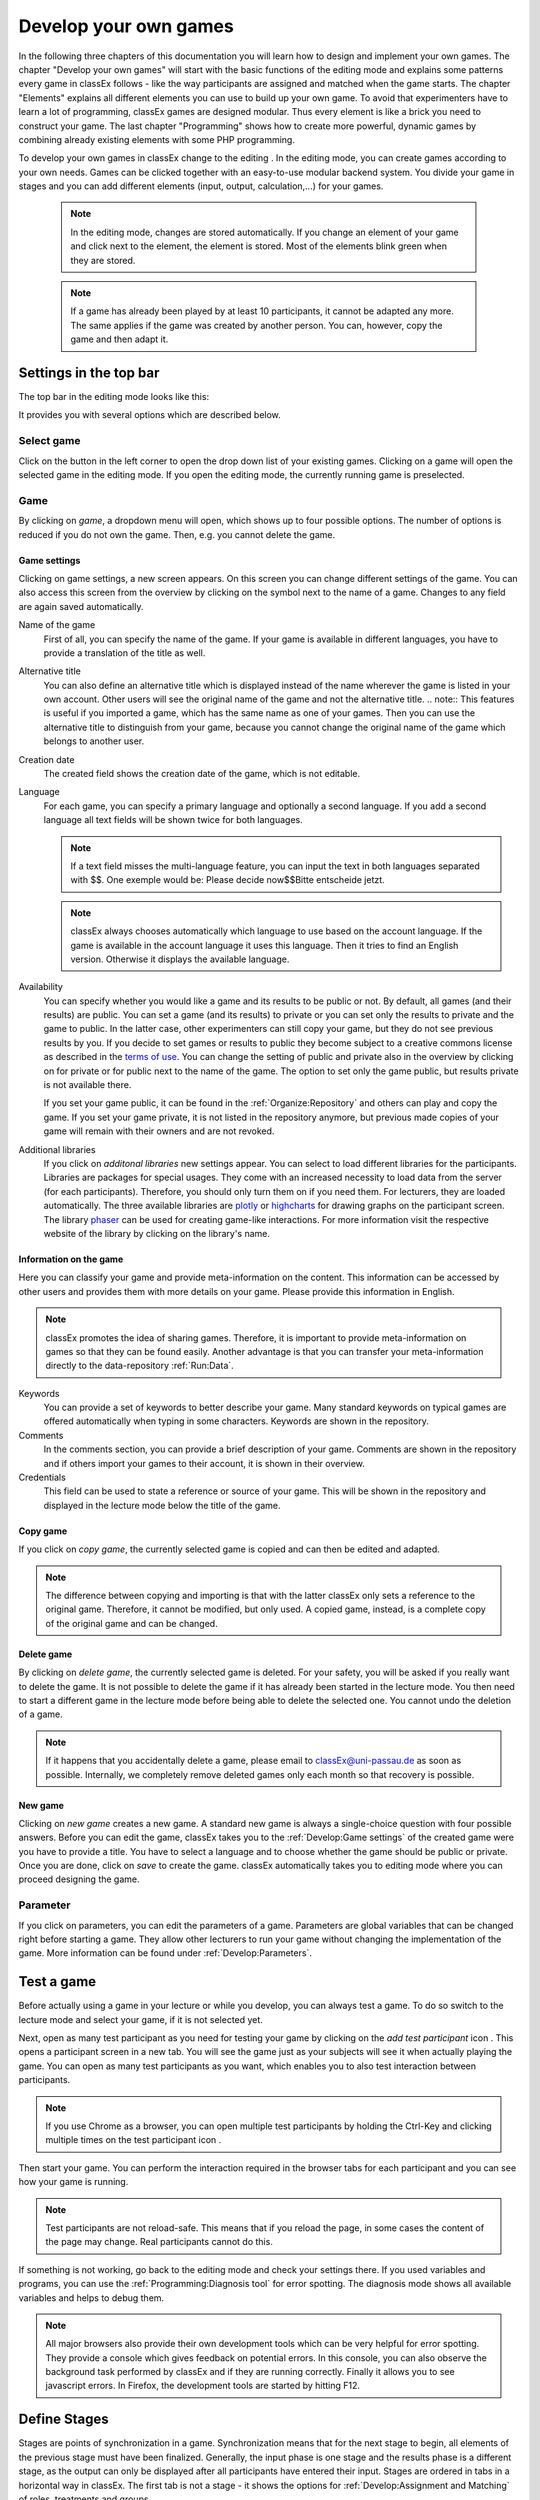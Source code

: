 .. _develop:

======================
Develop your own games
======================

In the following three chapters of this documentation you will learn how to design and implement your own games. The chapter "Develop your own games" will start with the basic functions of the editing mode and explains some patterns every game in classEx follows - like the way participants are assigned and matched when the game starts. The chapter "Elements" explains all different elements you can use to build up your own game. To avoid that experimenters have to learn a lot of programming, classEx games are designed modular. Thus every element is like a brick you need to construct your game. The last chapter "Programming" shows how to create more powerful, dynamic games by combining already existing elements with some PHP programming.

To develop your own games in classEx change to the editing |pic_editmode|. In the editing mode, you can create games according to your own needs. Games can be clicked together with an easy-to-use modular backend system. You divide your game in stages and you can add different elements (input, output, calculation,...) for your games.

	.. note:: In the editing mode, changes are stored automatically. If you change an element of your game and click next to the element, the element is stored. Most of the elements blink green when they are stored. 

	.. note:: If a game has already been played by at least 10 participants, it cannot be adapted any more. The same applies if the game was created by another person. You can, however, copy the game and then adapt it.

.. |pic_editmode| image:: _static/pic/editMode.png
   :width: 15px

Settings in the top bar
============================

The top bar in the editing mode looks like this:

.. image:: _static/Leiste.JPG
    :alt:  300px

It provides you with several options which are described below.

Select game
~~~~~~~~~~~~

.. image:: _static/Selectgame.JPG
    :alt:  300px

Click on the button in the left corner to open the drop down list of your existing games. Clicking on a game will open the selected game in the editing mode. If you open the editing mode, the currently running game is preselected.


Game
~~~~~

By clicking on *game*, a dropdown menu will open, which shows up to four possible options. The number of options is reduced if you do not own the game. Then, e.g. you cannot delete the game.

.. image:: _static/Game.JPG
    :alt:  300px

Game settings
--------------
Clicking on game settings, a new screen appears. On this screen you can change different settings of the game. You can also access this screen from the overview by clicking on the |pic_setting| symbol next to the name of a game. Changes to any field are again saved automatically. 

.. image:: _static/game_settings.PNG

Name of the game
	First of all, you can specify the name of the game. If your game is available in different languages, you have to provide a translation of the title as well. 

Alternative title
	You can also define an alternative title which is displayed instead of the name wherever the game is listed in your own account. Other users will see the original name of the game and not the alternative title.
	.. note:: This features is useful if you imported a game, which has the same name as one of your games. Then you can use the alternative title to distinguish from your game, because you cannot change the original name of the game which belongs to another user.

Creation date
	The created field shows the creation date of the game, which is not editable. 

Language
	For each game, you can specify a primary language and optionally a second language. If you add a second language all text fields will be shown twice for both languages.

	.. note:: If a text field misses the multi-language feature, you can input the text in both languages separated with $$. One exemple would be: Please decide now$$Bitte entscheide jetzt. 

	.. note:: classEx always chooses automatically which language to use based on the account language. If the game is available in the account language it uses this language. Then it tries to find an English version. Otherwise it displays the available language.

Availability
	You can specify whether you would like a game and its results to be public or not. By default, all games (and their results) are public. You can set a game (and its results) to private or you can set only the results to private and the game to public. In the latter case, other experimenters can still copy your game, but they do not see previous results by you. If you decide to set games or results to public they become subject to a creative commons license as described in the `terms of use`_. You can change the setting of public and private also in the overview by clicking on |pic_private| for private or |pic_public| for public next to the name of the game. The option to set only the game public, but results private is not available there.

	If you set your game public, it can be found in the :ref:`Organize:Repository`  and others can play and copy the game. If you set your game private, it is not listed in the repository anymore, but previous made copies of your game will remain with their owners and are not revoked.

Additional libraries
	If you click on *additonal libraries* new settings appear. You can select to load different libraries for the participants. Libraries are packages for special usages. They come with an increased necessity to load data from the server (for each participants). Therefore, you should only turn them on if you need them. For lecturers, they are loaded automatically.  The three available libraries are `plotly`_ or `highcharts`_ for drawing graphs on the participant screen. The library `phaser`_ can be used for creating game-like interactions. For more information visit the respective website of the library by clicking on the library's name.


.. _terms of use: https://classEx.de/TermsOfUse.pdf
.. _plotly: https://plot.ly
.. _highcharts: https://www.highcharts.com
.. _phaser: https://phaser.io


Information on the game
------------------------

Here you can classify your game and provide meta-information on the content. This information can be accessed by other users and provides them with more details on your game. Please provide this information in English.

.. note:: classEx promotes the idea of sharing games. Therefore, it is important to provide meta-information on games so that they can be found easily. Another advantage is that you can transfer your meta-information directly to the data-repository :ref:`Run:Data`.


Keywords
	You can provide a set of keywords to better describe your game. Many standard keywords on typical games are offered automatically when typing in some characters. Keywords are shown in the repository.

Comments
	In the comments section, you can provide a brief description of your game. Comments are shown in the repository and if others import your games to their account, it is shown in their overview.

Credentials
	This field can be used to state a reference or source of your game. This will be shown in the repository and displayed in the lecture mode below the title of the game.



	.. |pic_setting| image:: _static/pic/setting.png
                            :width: 15px
	.. |pic_public| image:: _static/pic/public.png
							:width: 15px
	.. |pic_private| image:: _static/pic/private.png
							:width: 15px

Copy game
----------
If you click on *copy game*, the currently selected game is copied and can then be edited and adapted. 


.. note:: The difference between copying and importing is that with the latter classEx only sets a reference to the original game. Therefore, it cannot be modified, but only used. A copied game, instead, is a complete copy of the original game and can be changed.

Delete game
------------
By clicking on *delete game*, the currently selected game is deleted. For your safety, you will be asked if you really want to delete the game. It is not possible to delete the game if it has already been started in the lecture mode. You then need to start a different game in the lecture mode before being able to delete the selected one. You cannot undo the deletion of a game.

.. note:: If it happens that you accidentally delete a game, please email to classEx@uni-passau.de as soon as possible. Internally, we completely remove deleted games only each month so that recovery is possible.

New game
---------
Clicking on *new game* creates a new game. A standard new game is always a single-choice question with four possible answers. Before you can edit the game, classEx takes you to the :ref:`Develop:Game settings` of the created game were you have to provide a title. You have to select a language and to choose whether the game should be public or private. Once you are done, click on *save* to create the game. classEx automatically takes you to editing mode where you can proceed designing the game.


Parameter
~~~~~~~~~~
If you click on parameters, you can edit the parameters of a game. Parameters are global variables that can be changed right before starting a game. They allow other lecturers to run your game without changing the implementation of the game. More information can be found under :ref:`Develop:Parameters`.


Test a game
============

Before actually using a game in your lecture or while you develop, you can always test a game. To do so switch to the lecture mode and select your game, if it is not selected yet. 

Next, open as many test participant as you need for testing your game by clicking on the *add test participant* icon |pic_testparticipant|. This opens a participant screen in a new tab. You will see the game just as your subjects will see it when actually playing the game. You can open as many test participants as you want, which enables you to also test interaction between participants.

.. note:: If you use Chrome as a browser, you can open multiple test participants by holding the Ctrl-Key and clicking multiple times on the test participant icon |pic_testparticipant|. 

Then start your game. You can perform the interaction required in the browser tabs for each participant and you can see how your game is running. 

.. note:: Test participants are not reload-safe. This means that if you reload the page, in some cases the content of the page may change. Real participants cannot do this.

If something is not working, go back to the editing mode and check your settings there. If you used variables and programs, you can use the :ref:`Programming:Diagnosis tool` for error spotting. The diagnosis mode shows all available variables and helps to debug them.


.. note:: All major browsers also provide their own development tools which can be very helpful for error spotting. They provide a console which gives feedback on potential errors. In this console, you can also observe the background task performed by classEx and if they are running correctly. Finally it allows you to see javascript errors. In Firefox, the development tools are started by hitting F12.

.. |pic_testparticipant| image:: _static/pic/addPlayer.png
   :width: 15px
.. |pic_paste| image:: _static/Pasteelement.PNG
	:width: 20px
.. |pic_paste1| image:: _static/pic/paste.png
	:width: 15px
.. |pic_paste2| image:: _static/pic/undo.png
	:width: 15px


Define Stages
=============

Stages are points of synchronization in a game. Synchronization means that for the next stage to begin, all elements of the previous stage must have been finalized. Generally, the input phase is one stage and the results phase is a different stage, as the output can only be displayed after all participants have entered their input. Stages are ordered in tabs in a horizontal way in classEx. The first tab is not a stage - it shows the options for :ref:`Develop:Assignment and Matching` of roles, treatments and groups. 

.. image:: _static/Stage.PNG
    :alt:  300px


Name of a stage
~~~~~~~~~~~~~~~~

You can choose to give the stages names instead of numbers in order to identify them more easily. To give them a name, simply enter it in the box. The name is then display below the stage number in the tab.

.. note:: classEx stores stages internally with a unique ID (which has between 4-6 digits) and neither with the name of the stage nor the number of the stage within the game (stage 1, stage 2,...). If you want to get the unique ID just hover over the stage tab and the unique ID will be displayed. This may be useful if you want to compare e.g. results from the excel sheet (see :ref:`Run:Data`.


Rounds
~~~~~~

.. image:: _static/rounds.PNG
	:height: 300px

If you want to run one or more stages more than once, you can define loops with a certain number of rounds. You can determine how often you would like to return to a certain stage. E.g. if you want to repeat stage 1 and 2 three times, you have to specify in stage 2 that you want to return two times (2x) back to stage 1. With this, stages 1 and 2 are repeated three times as shown by the arrow above the tabs as you go through both stages a first time and then two times back to stage 1.

If you set the number to zero times (0x) or if the stage has been run for the predetermined number of times, classEx will continue to the next regular stage.

.. note:: You should only define only one loop per game. Decisions and other variables are stored with the same variable name but with an increasing round number. 


Late arrival
~~~~~~~~~~~~

You can specify whether participants can arrive late, i.e. if they login in after the game has already started. You can choose for this to be possible, not possible, or only possible in the first round of a game.

.. note:: If you allow for late arrival in later stages, participants miss the first stages. Make sure that in this case, participants miss nothing which is necessary for later stages (e.g. declaration of variables,...). Assignment and matching is done in the first stage, so you should only allow later arrival if assignment and matching is not necessary.

.. note:: Matching is done on-the-fly. This means if a subject arrives late (only in the first stage) it will be matched according to your settings.

Move stages
~~~~~~~~~~~

When you create a new stage, this stage will automatically be defined as the next stage. You can move stages by pressing *Move stage backward* (left) or *Move stage forward* (right). The order in which stages are run is always from left to right.

Add stage
~~~~~~~~~

You can add a new stage by clicking on *Add new stage* beside the tabs displaying the different stages or on the top right of the current stage.

Copy stage
~~~~~~~~~~~

You can copy a stage including all elements and settings of this stage. If you click on copy, the paste symbol |pic_paste| will appear. The left icon |pic_paste2| can undo the copying. The right icon |pic_paste1| pastes the stage after the current stage. You can copy stages also across different games. Just copy the stage, open the new game and paste it there.

Delete stage
~~~~~~~~~~~~~
You can delete a stage by pressing *Delete stage*. Deletion can not be reversed.

Define Elements 
================

Each stage consists of one or more elements. Elements are the modules of a stage. A stage has two areas in which you can add elements: participants and lecturer.

.. image:: _static/views.PNG
    :alt:  300px
    
The left side shows the elements for the participant. Elements added here are displayed on the participants' devices. Program code (so called subjects programs) added here is run for every single participant.

The right side shows the elements for the lecturer. Elements added here are displayed on the lecturer's screen in the lecture mode. Program code (so called globals programs) added here is run once for all participants.

Some elements are the same for participants and lecturers (as e.g text boxes), but most elements are different. Typical elements for participants are input elements, program codes, text boxes and winning notifications. Typical elements for lectureres are start buttons, program codes, text boxes and many different result elements. 

.. note:: A full list of all elements can be found in the section :ref:`Elements:Elements`.

.. note:: Elements are always displayed and executed from top to bottom.

Adding elements
~~~~~~~~~~~~~~~~

You can add an element via clicking on *add element* and selecting the type of element you want to add. Note that there are different elements for lecturers and participants. After that you have to choose where you want to place the element. The paste symbol |pic_paste| will appear for every possible location of the element. Choose a location for your element by clicking on the corresponding *paste element* icon |pic_paste1| or cancel placing the icon by clicking on any *do not paste* icon |pic_paste2|. If there are no elements defined yet (for the participant or the lecturer), the element is automatically added to the first place.


Handling elements
~~~~~~~~~~~~~~~~~~

All elements share some common characteristic which are described here. The details for every element are described in the secion :ref:`Elements:Elements`.

.. image:: _static/Elements.PNG
    :alt:  300px

Fold element
	Each element can be folded to save space on the screen.

Element number
	The elements are numbered (E1, E2, …). This also defines the order of display in a stage. Elements can be moved within a stage with the *move element* arrows or by cut-and-paste.

Element type and help
	Beside the number of the element, you can see the element type. Clicking on the info button next to the element type leads you to the respective description in this documentation.

Display condition
	If showing the element should be conditional (e.g. not for every role or dependent on other variables), you can specify the display condition for an element in the code line that appears when you click on *show display condition*. The code will be evaluated as being true or false. Display conditions are defined in PHP. It should only contain comparison and should *not* end with a semicolon.

	.. code:: php

		$round>2 || ($role==1 & $treatment==2)


	You can combine different combinations with the and-operator & and the or-operator ||. The example only displays the element if the round is higher than 2 (so from round 3 on) or if the role is 1 and the treatment is 2 (independent of the round).

Copy element
	You can copy an element by pressing *copy element*. Then the paste symbol appears on every possible location |pic_paste|. You can copy and paste elements across all stages of the game.

Cut element
	You can cut an element by pressing *cut element*. Then the paste symbol appears on every possible location |pic_paste|. You can copy and paste elements across all stages of the game. This can also be used to order elements instead of moving them up or down with the move element arrows.

Delete element
	You can delete the element by pressing *delete element*. You have to confirm a deletion. After that a deletion cannot be reversed.

Groups, treatments and roles boxes
	If you have defined groups, treatments or roles (more information about this in the next chapter), a box appears where you can also choose whether the element shall be displayed for all groups, treatments or roles or for special groups, treatments or roles only.

.. note:: Restricting the display and execution of elements for certain groups, treatments or roles can be both done with the boxes and with the display condition. With the boxes, you can limit the display on to one group, role or treatment. With the display condition you can combine different conditions or allow for multiple group, roles or treatments.


Assignment and Matching
=======================

Left to the tab *stage 1* you find the tab *assignment and matching*. Here, you can specify whether you want to assign participants to treatments, groups, roles or a combination of all (complex assignment). 

.. image:: _static/Matching.PNG
    :alt:  300px

Normally, the total number of participants is not known prior to the start of the experiment. This requires matching-on-the-fly. After they are logged in, subjects wait in a virtual lobby. Once the experimenter starts the experiment, the assignment of roles and treatments and the matching into groups takes place. 

.. note:: The number of participants may not match the composition of groups of players that a lecturer seeks to assemble. For example, a mismatch would occur with an uneven number of participants in a game in which players must be matched into pairs of two. classEx offers different methods to deal with this. Either, decisions of other participants can be duplicated and matched to excess participants as a clone, or random decisions can be used. The experimenter can specify in the :ref:`Programming:Functions to retrieve variables` which method shall be employed. This makes sure that participants always get feedback, which can be important in order to avoid disappointing participants. As a further option, participants with no partner can be excluded from the game. Certainly, cloned or random observations may have to be deleted prior to using data for research. 


Available roles
~~~~~~~~~~~~~~~~

Up to 13 role symbols (and therefore roles) are available (and an additional gray role 0 for no role assignment). Role 1 is shown with a red figure. Role 2 is shown with a green figure and distinguishable by a different form to allow distinction for person who have red–green color blindness.

.. image:: _static/Allroles.PNG
    :alt:  300px

These roles are standardized items and are shown in the header of the participant's page. If you want to display the role figure in a text box just add role1.png to the text (for role 1). This will be replace with the respective figure. **Make sure that role1.png is followed by a space, otherwise the replacement will not work.**


Assignment at the beginning of a game
~~~~~~~~~~~~~~~~~~~~~~~~~~~~~~~~~~~~~


classEx allows you to flexibly adapt to an unknown number of participants, meaning that you choose the number of different roles, the number of treatments and the size of groups. classEx then assigns participants automatically. classEx allows lecturers to either set the size of a group (for example two for a trust game or four for a public goods game), in which case the number of groups is automatically determined at the start of the experiment. Alternatively an experimenter specifies the number of groups (for example if each plays a different treatment), in which case their size is determined automatically. Specifically, you have the following available options:

no assignment
	Participants all are assigned to role 0, treatment 0 and group 0.

treatments
	This allows you to assign participants to treatments. A division into treatments will distribute participants evenly over treatments. You can select any number of treatments between 1 and 10. Treatments will be distributed according to arrival in the experiment (e.g. with two treatments the first player will be treatment 1, the second treatment 2, the third again treatment 1,...). If you have defined groups as well, members of a group will always be assigned to the same treatment.

role and group
	This allows you to assign participants to a number of different roles in the game. Participants will be allocated to role 1, role 2, role 3... alternately. Participants will also be assigned to a group which contains one participant with each role. E.g. if you have defined 3 roles, a group will consists of role 1, role 2 and role 3. If you want to have groups with asymmetric combination of roles please use complex assignment.

group
	Allows you to assign participants to groups (all participants will have the same role 0). Groups are filled one after each other. You are free to select any group size. The number of groups is determined automatically by classEx. 

treatment + role and group
	Allows you to assign both role+group and treatments. It combines the two above options. Members of a group are always assigned to the same treatment.

complex assignment
	Allows you to assign participants to a different number of roles, treatments and groups. Again, members of a group are always assigned to the same treatment.


.. note:: The so-called between-subject design examines how a controlled variation of the game influences the behavior of different participants. This can be implemented using treatments. The groups in one treatment only interact with participants in their own treatment and never with participants of the other treatment. The game can be adapted for every treatment, for example by providing different information, altered probabilities of random events or diverse strategic interactions.

Matching
~~~~~~~~

At the beginning of a game, the assigned participants are always matched randomly to roles, treatments and groups. If your game consists of several rounds, you can specify how you want them to be rematched. You can choose from the following options:

partner
	Participants stay in the same groups and keep their roles throughout the entire game.

random
	Participants are randomly assigned to a new role, group and treatment (if specified).

.. note:: Absolute stranger matching, ensuring that participants never interact with participants they have interacted with before, is not available.

Random matching with constant roles
~~~~~~~~~~~~~~~~~~~~~~~~~~~~~~~~~~~

Random matching with constant roles means randomly matching the subjects into new groups at the beginning of each round but at the same time keeping the subject's roles constant. This is not provided as an option in classEx by default but can be implemented manually as follows.

1. The assignment selected must be "role and group". It is also possible to include treatments. In this case select complex assignment. The matching method selected should be "partner".

.. note:: The provided code only works for groups where each role is only used once. E.g. groups of 3 people need to have role 1, 2 & 3. It is not possible to use the code for groups with e.g. twice role 1 and one role 2.

2. You need to add a globals program in the lecturer field in the first repeated stage of your experiment and a subjects program in the participants field.

3. Insert the following code in the globals program:

.. code:: php

	unset($group_nr_a); //delets the old group numbers for the participants. 

	// This gives arrays with the internal participant ID and the role or treatment
	$rolesarray = $getRoles();
	$treatarray = $getTreatments();
	if ($treatarray == null) { //in case only one treatment is selected, everyone is assigned to one array
	    foreach($rolesarray as $IDs => $roles) {
	        $treatarray[$IDs] = 1;
	    }
	}


	foreach($treatarray as $IDs => $treat) { //in case there are different treatments, an array with IDs and respective roles is created for each treatment
	    ${"tr_specific_array_$treat"}[$IDs] = $rolesarray[$IDs];
	} 

	$numberofroles = max($rolesarray);
	$numberoftreatments = max($treatarray);


	//this for-loop shuffles all the different treatment specific arrays that have been created and keeps the ID -> role connections
	for($z = 1; $z <= $numberoftreatments; $z++) {
	    
	    $IDs = array_keys(${"tr_specific_array_$z"});
	    shuffle($IDs);
	    foreach($IDs as $internalplayerid) { 
	        $new[$internalplayerid] = ${"tr_specific_array_$z"}[$internalplayerid];
	    }
	    unset(${"tr_specific_array_$z"});
	    ${"tr_specific_array_$z"} = $new;
	    unset($new);
	    unset($internalplayerid);
	    unset($IDs);
	}


	for ($i = 1; $i <= $numberofroles; $i++) {
	    $count[$i] = 1; //Initializing group count per role array
	}

	//new group numbers are assigned
	for($z = 1; $z <= $numberoftreatments; $z++) {
	    
	    foreach (${"tr_specific_array_$z"} as $IDs => $roles){ 
	        
	        for ($i = 1; $i <= $numberofroles; $i++) {
	            if ($roles == $i) { //If role fits
	                $group_nr_a[$IDs] = $count[$i]; //Group assignment to group count
	                $count[$i] = $count[$i]+1; //Increase group count for the role
	            }
	        }
	    }
	    unset(${"tr_specific_array_$z"});
	    unset($IDs);
	    unset($roles);
	}





4. Insert the following code in the subjects program:

.. code:: php

	// reset the id of the group with the new value generated by the globals program
	$resetGroupNr($group_nr_a[$id]);


.. note::  You can find an example for the implemented code in the repository. The game is called "Assignment".


Further settings
----------------

On the page *assignment and matching* you can further choose if the role should be displayed in the header of the participants page and if the internal ID of the participant should be displayed there as well.

Additional CSS for participants
===============================

If you want to add additional CSS for participants, you can do so by clicking on additional CSS for participants in the top right corner. By clicking on the program box, a CSS editor opens and you can add custom CSS. The CSS is loaded for every page of the participant.


Parameters
==========

Parameters are global variables that can be adjusted in the lecture mode directly before starting an experiment. You can define parameters to enable adaptation of the game for lecturers without any knowledge of how to edit games. You can then play the same game several times with different parameters. This feature is very useful if you want to introduce some flexibility in the game.

.. note:: Parameters are initialized at the start of the game. They are read-only. They are the same for all participants.

You can define parameters by clicking on the *parameter* button in the top bar of the editing mode. Here you can see all defined parameters for the active game, edit them and add new ones. After adding a parameter, you can use it as global variable in the whole game. 

In the editing mode, parameters and their values are shown in the top right corner (if defined). If you display old results in the lecture mode, parameters are shown there as well. 


Here is an example with a numeric parameter and a select list.

.. image:: _static/param.PNG

For *numeric parameters*, you have to define a variable name (here $endowment) and a default value. The default value is used, if the lecturer does not change the parameter. On the right hand side, you can define how the parameters are displayed to the lecturer (when they set the parameters in the lecture mode). They should not be bothered with variable names, therefore providing an easy name is useful. If the game is implemented in two languages, you can provide two different names. Additionally, you have to provide a minimum and maximum. You can also provide a unit (e.g. €, meters,...). 

For *select lists*, you have to define a variable name and default value as well. Also a name is required. For *options* you can specify a label and a respective value.

.. image:: _static/develop/parameters2.PNG
	:height: 200px

In the lecture mode, the lecturer can then set the endowment and choose from different treatment options as shown in the figure above.




Languages 
=========

If you defined a second language in the game settings, all text fields show up twice so that you can enter the text in the two different languages, here German and English.

.. image:: _static/Language.PNG
    :alt:  300p

To display only one language in the editing mode, you can click on the flag symbols next to the game name. Then all fields with the respective language are hidden. Note that this does not mean that the language is deactived when the game is played, but only that you can hide some fields while implementing the game.

.. image:: _static/Languageonoff.PNG
    :alt:  300p

For other elements, this function has not been implemented yet. In this case, you need to enter both languages in one text box, separated by $$, for more information see :ref:`Elements:Text box`. 

